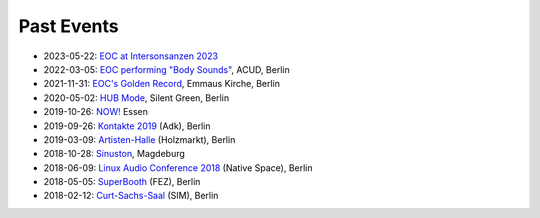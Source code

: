 .. title: Past Events
.. slug: past_events
.. date: 2019-04-07 21:43:25 UTC+02:00
.. tags:
.. category:
.. link:
.. description:
.. type: text


Past Events
-----------

* 2023-05-22: `EOC at Intersonsanzen 2023 </past_events/intersonanzen_2023>`_
* 2022-03-05: `EOC performing "Body Sounds" </past_events/body-sounds-2022>`_, ACUD, Berlin
* 2021-11-31: `EOC's Golden Record </past_events/golden-records-2021>`_, Emmaus Kirche, Berlin
* 2020-05-02: `HUB Mode </past_events/hub-mode>`_, Silent Green, Berlin
* 2019-10-26: `NOW! </past_events/now-2019>`_ Essen
* 2019-09-26: `Kontakte 2019 </past_events/kontakte-2019>`_ (Adk), Berlin
* 2019-03-09: `Artisten-Halle </past_events/artisten-halle-2019>`_ (Holzmarkt), Berlin
* 2018-10-28: `Sinuston </past_events/sinuston-2018>`_, Magdeburg
* 2018-06-09: `Linux Audio Conference 2018 </past_events/linux-audio-conference-2018>`_ (Native Space), Berlin
* 2018-05-05: `SuperBooth </past_events/superbooth-2018>`_ (FEZ), Berlin
* 2018-02-12: `Curt-Sachs-Saal </past_events/curt-sachs-saal-2018>`_ (SIM), Berlin
